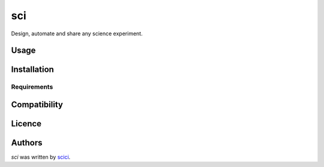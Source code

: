 sci
===

.. image:: https://img.shields.io/pypi/v/sci.svg
    :target: https://pypi.python.org/pypi/sci
    :alt: Latest PyPI version

.. image:: https://gitlab.com/marcos_felt/sci/badges/master/pipeline.svg
   :target: https://gitlab.com/marcos_felt/sci/commits/master
   :alt: Gitlab CI/CD Pipeline

Design, automate and share any science experiment.

Usage
-----

Installation
------------

Requirements
^^^^^^^^^^^^

Compatibility
-------------

Licence
-------

Authors
-------

`sci` was written by `scici <sci@sci.ci>`_.
